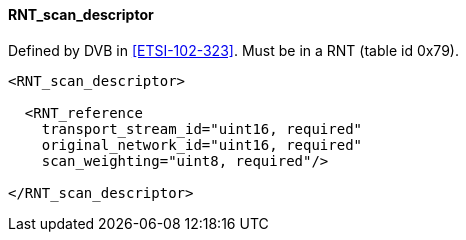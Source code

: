 ==== RNT_scan_descriptor

Defined by DVB in <<ETSI-102-323>>.
Must be in a RNT (table id 0x79).

[source,xml]
----
<RNT_scan_descriptor>

  <RNT_reference
    transport_stream_id="uint16, required"
    original_network_id="uint16, required"
    scan_weighting="uint8, required"/>

</RNT_scan_descriptor>
----
